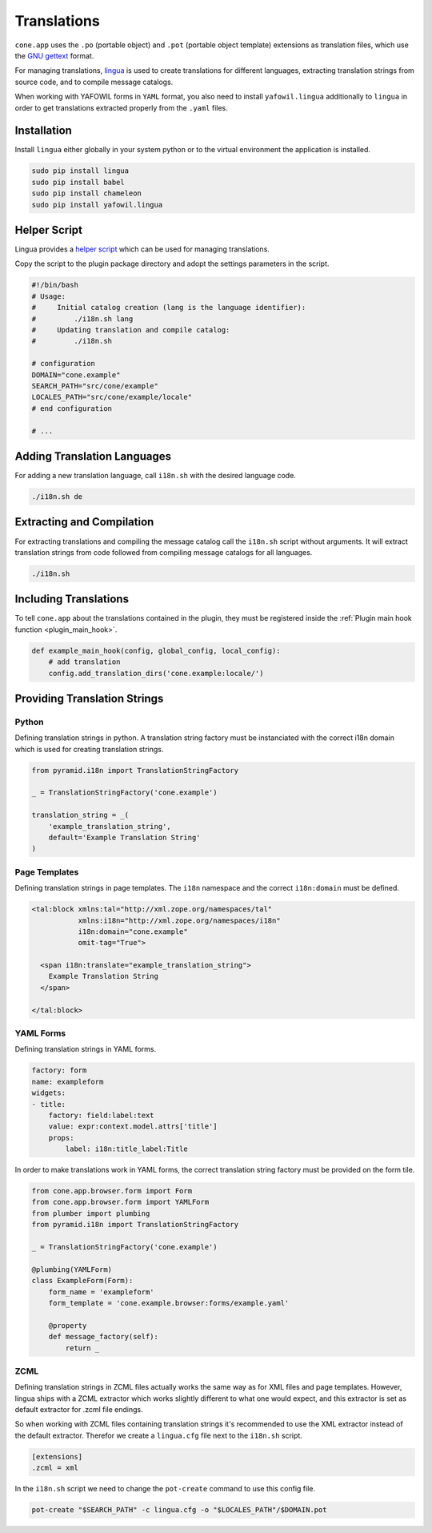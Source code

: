 ============
Translations
============

``cone.app`` uses the ``.po`` (portable object) and ``.pot``
(portable object template) extensions as translation files, which use
the `GNU gettext <http://www.gnu.org/software/gettext>`_ format.

For managing translations, `lingua <http://www.gnu.org/software/gettext>`_ is
used to create translations for different languages, extracting
translation strings from source code, and to compile message catalogs.

When working with YAFOWIL forms in ``YAML`` format, you also need to install
``yafowil.lingua`` additionally to ``lingua`` in order to get translations
extracted properly from the ``.yaml`` files.


Installation
------------

Install ``lingua`` either globally in your system python or to the virtual
environment the application is installed.

.. code-block:: sh

    sudo pip install lingua
    sudo pip install babel
    sudo pip install chameleon
    sudo pip install yafowil.lingua


Helper Script
-------------

Lingua provides a
`helper script <https://github.com/wichert/lingua/blob/master/docs/examples/i18n.sh>`_
which can be used for managing translations.

Copy the script to the plugin package directory and adopt the settings
parameters in the script.

.. code-block:: sh

    #!/bin/bash
    # Usage:
    #     Initial catalog creation (lang is the language identifier):
    #         ./i18n.sh lang
    #     Updating translation and compile catalog:
    #         ./i18n.sh

    # configuration
    DOMAIN="cone.example"
    SEARCH_PATH="src/cone/example"
    LOCALES_PATH="src/cone/example/locale"
    # end configuration

    # ...


Adding Translation Languages
----------------------------

For adding a new translation language, call ``i18n.sh`` with the desired
language code.

.. code-block:: sh

    ./i18n.sh de


Extracting and Compilation
--------------------------

For extracting translations and compiling the message catalog call the
``i18n.sh`` script without arguments. It will extract translation strings from
code followed from compiling message catalogs for all languages.

.. code-block:: sh

    ./i18n.sh


Including Translations
----------------------

To tell ``cone.app`` about the translations contained in the plugin, they must
be registered inside the :ref:`Plugin main hook function <plugin_main_hook>`.

.. code-block:: python

    def example_main_hook(config, global_config, local_config):
        # add translation
        config.add_translation_dirs('cone.example:locale/')


Providing Translation Strings
-----------------------------

Python
~~~~~~

Defining translation strings in python. A translation string factory must be
instanciated with the correct i18n domain which is used for creating
translation strings.

.. code-block:: python

    from pyramid.i18n import TranslationStringFactory

    _ = TranslationStringFactory('cone.example')

    translation_string = _(
        'example_translation_string',
        default='Example Translation String'
    )


Page Templates
~~~~~~~~~~~~~~

Defining translation strings in page templates. The ``i18n`` namespace and
the correct ``i18n:domain`` must be defined.

.. code-block:: xml

    <tal:block xmlns:tal="http://xml.zope.org/namespaces/tal"
               xmlns:i18n="http://xml.zope.org/namespaces/i18n"
               i18n:domain="cone.example"
               omit-tag="True">

      <span i18n:translate="example_translation_string">
        Example Translation String
      </span>

    </tal:block>


YAML Forms
~~~~~~~~~~

Defining translation strings in YAML forms.

.. code-block:: yaml

    factory: form
    name: exampleform
    widgets:
    - title:
        factory: field:label:text
        value: expr:context.model.attrs['title']
        props:
            label: i18n:title_label:Title

In order to make translations work in YAML forms, the correct translation
string factory must be provided on the form tile.

.. code-block:: python

    from cone.app.browser.form import Form
    from cone.app.browser.form import YAMLForm
    from plumber import plumbing
    from pyramid.i18n import TranslationStringFactory

    _ = TranslationStringFactory('cone.example')

    @plumbing(YAMLForm)
    class ExampleForm(Form):
        form_name = 'exampleform'
        form_template = 'cone.example.browser:forms/example.yaml'

        @property
        def message_factory(self):
            return _


ZCML
~~~~

Defining translation strings in ZCML files actually works the same way as for
XML files and page templates. However, lingua ships with a ZCML extractor which
works slightly different to what one would expect, and this extractor is set as
default extractor for .zcml file endings.

So when working with ZCML files containing translation strings it's recommended
to use the XML extractor instead of the default extractor. Therefor we create
a ``lingua.cfg`` file next to the ``i18n.sh`` script.

.. code-block:: ini

    [extensions]
    .zcml = xml

In the ``i18n.sh`` script we need to change the ``pot-create`` command to use this
config file.

.. code-block:: sh

    pot-create "$SEARCH_PATH" -c lingua.cfg -o "$LOCALES_PATH"/$DOMAIN.pot
